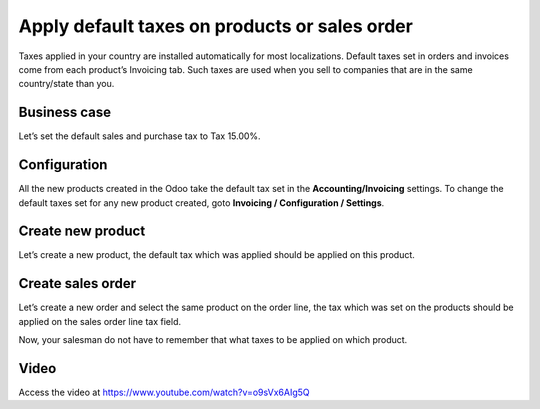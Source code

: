 
.. index::
   single: Default tax on product
   single: Default tax on quotation

Apply default taxes on products or sales order
==============================================

Taxes applied in your country are installed automatically for most
localizations. Default taxes set in orders and invoices come from each
product’s Invoicing tab. Such taxes are used when you sell to companies
that are in the same country/state than you.

Business case
-------------

Let’s set the default sales and purchase tax to Tax 15.00%.

Configuration
-------------

All the new products created in the Odoo take the default tax set in the
**Accounting/Invoicing** settings. To change the default taxes set for
any new product created, goto **Invoicing / Configuration / Settings**.

|image0|

Create new product
------------------

Let’s create a new product, the default tax which was applied should be
applied on this product.

|image1|

Create sales order
------------------

Let’s create a new order and select the same product on the order line,
the tax which was set on the products should be applied on the sales
order line tax field.

|image2|

Now, your salesman do not have to remember that what taxes to be applied
on which product.

Video
-----
Access the video at https://www.youtube.com/watch?v=o9sVx6AIg5Q

.. raw:: html

    <div style="position: relative; padding-bottom: 56.25%; height: 0; overflow: hidden; max-width: 100%; height: auto;">
        <iframe src="https://www.youtube.com/embed/o9sVx6AIg5Q" frameborder="0" allowfullscreen style="position: absolute; top: 0; left: 0; width: 700px; height: 385px;"></iframe>
    </div>


.. |image0| image:: static/apply_default_tax/media/image6.png

.. |image1| image:: static/apply_default_tax/media/image5.png

.. |image2| image:: static/apply_default_tax/media/image3.png
